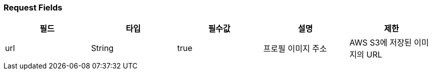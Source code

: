 === Request Fields
|===
|필드|타입|필수값|설명|제한

|url
|String
|true
|프로필 이미지 주소
|AWS S3에 저장된 이미지의 URL

|===